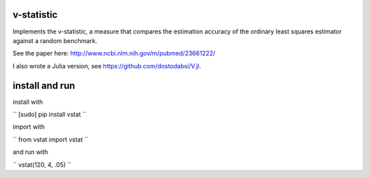 v-statistic
------------

Implements the v-statistic, a measure that compares the estimation
accuracy of the ordinary least squares estimator against a random benchmark.

See the paper here: http://www.ncbi.nlm.nih.gov/m/pubmed/23661222/

I also wrote a Julia version, see https://github.com/dostodabsi/V.jl.

install and run
---------------

install with 

``
[sudo] pip install vstat
``

import with

``
from vstat import vstat
``

and run with

``
vstat(120, 4, .05)
``
